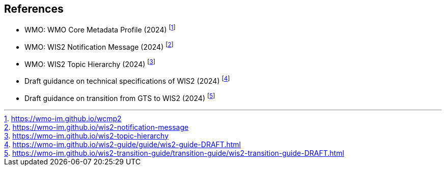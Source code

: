 == References

* [[wcmp2]] WMO: WMO Core Metadata Profile (2024) footnote:[https://wmo-im.github.io/wcmp2]
* [[wis2-notification-message]] WMO: WIS2 Notification Message (2024) footnote:[https://wmo-im.github.io/wis2-notification-message]
* [[wis2-topic-hierarchy]] WMO: WIS2 Topic Hierarchy (2024) footnote:[https://wmo-im.github.io/wis2-topic-hierarchy]
* [[wis2-guide]] Draft guidance on technical specifications of WIS2 (2024) footnote:[https://wmo-im.github.io/wis2-guide/guide/wis2-guide-DRAFT.html]
* [[wis2-transition-guide]] Draft guidance on transition from GTS to WIS2 (2024) footnote:[https://wmo-im.github.io/wis2-transition-guide/transition-guide/wis2-transition-guide-DRAFT.html]
